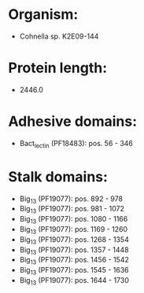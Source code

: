 * Organism:
- Cohnella sp. K2E09-144
* Protein length:
- 2446.0
* Adhesive domains:
- Bact_lectin (PF18483): pos. 56 - 346
* Stalk domains:
- Big_13 (PF19077): pos. 892 - 978
- Big_13 (PF19077): pos. 981 - 1072
- Big_13 (PF19077): pos. 1080 - 1166
- Big_13 (PF19077): pos. 1169 - 1260
- Big_13 (PF19077): pos. 1268 - 1354
- Big_13 (PF19077): pos. 1357 - 1448
- Big_13 (PF19077): pos. 1456 - 1542
- Big_13 (PF19077): pos. 1545 - 1636
- Big_13 (PF19077): pos. 1644 - 1730

